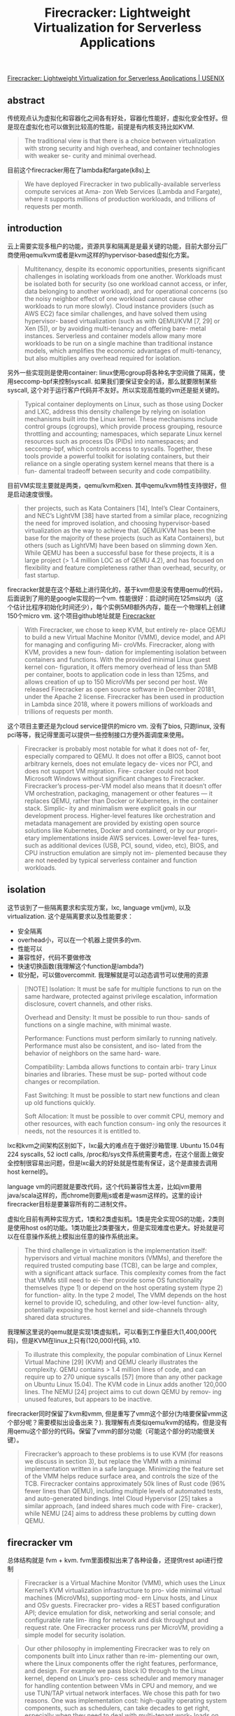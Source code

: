 #+title: Firecracker: Lightweight Virtualization for Serverless Applications

[[https://www.usenix.org/conference/nsdi20/presentation/agache][Firecracker: Lightweight Virtualization for Serverless Applications | USENIX]]

** abstract

传统观点认为虚拟化和容器化之间各有好处，容器化性能好，虚拟化安全性好。但是现在虚拟化也可以做到比较高的性能，前提是有内核支持比如KVM.

#+BEGIN_QUOTE
The traditional view is that there is a choice between virtualization with strong security and high overhead, and container technologies with weaker se- curity and minimal overhead.
#+END_QUOTE

目前这个firecracker用在了lambda和fargate(k8s)上

#+BEGIN_QUOTE
We have deployed Firecracker in two publically-available serverless compute services at Ama- zon Web Services (Lambda and Fargate), where it supports millions of production workloads, and trillions of requests per month.
#+END_QUOTE

** introduction

云上需要实现多租户的功能，资源共享和隔离是是最关键的功能，目前大部分云厂商使用qemu/kvm或者是kvm这样的hypervisor-based虚拟化方案。

#+BEGIN_QUOTE
Multitenancy, despite its economic opportunities, presents significant challenges in isolating workloads from one another. Workloads must be isolated both for security (so one workload cannot access, or infer, data belonging to another workload), and for operational concerns (so the noisy neighbor effect of one workload cannot cause other workloads to run more slowly). Cloud instance providers (such as AWS EC2) face similar challenges, and have solved them using hypervisor- based virtualization (such as with QEMU/KVM [7, 29] or Xen [5]), or by avoiding multi-tenancy and offering bare- metal instances. Serverless and container models allow many more workloads to be run on a single machine than traditional instance models, which amplifies the economic advantages of multi-tenancy, but also multiplies any overhead required for isolation.
#+END_QUOTE

另外一些实现则是使用container: linux使用cgroup将各种名字空间做了隔离，使用seccomp-bpf来控制syscall. 如果我们要保证安全的话，那么就要限制某些syscall, 这个对于运行客户代码并不友好。所以实现高性能的vm还是挺关键的。

#+BEGIN_QUOTE
Typical container deployments on Linux, such as those using Docker and LXC, address this density challenge by relying on isolation mechanisms built into the Linux kernel. These mechanisms include control groups (cgroups), which provide process grouping, resource throttling and accounting; namespaces, which separate Linux kernel resources such as process IDs (PIDs) into namespaces; and seccomp-bpf, which controls access to syscalls. Together, these tools provide a powerful toolkit for isolating containers, but their reliance on a single operating system kernel means that there is a fun- damental tradeoff between security and code compatibility.
#+END_QUOTE

目前VM实现主要就是两类，qemu/kvm和xen. 其中qemu/kvm特性支持很好，但是启动速度很慢。

#+BEGIN_QUOTE
ther projects, such as Kata Containers [14], Intel’s Clear Containers, and NEC’s LightVM [38] have started from a similar place, recognizing the need for improved isolation, and choosing hypervisor-based virtualization as the way to achieve that. QEMU/KVM has been the base for the majority of these projects (such as Kata Containers), but others (such as LightVM) have been based on slimming down Xen. While QEMU has been a successful base for these projects, it is a large project (> 1.4 million LOC as of QEMU 4.2), and has focused on flexibility and feature completeness rather than overhead, security, or fast startup.
#+END_QUOTE

firecracker就是在这个基础上进行简化的，基于kvm但是没有使用qemu的代码，后面说到了用的是google实现的一个vm. 性能很好：启动时间在125ms以内（这个估计比程序初始化时间还少），每个实例5MB额外内存，能在一个物理机上创建150个micro vm. 这个项目github地址就是 [[https://firecracker-microvm.github.io/][Firecracker]]

#+BEGIN_QUOTE
With Firecracker, we chose to keep KVM, but entirely re- place QEMU to build a new Virtual Machine Monitor (VMM), device model, and API for managing and configuring Mi- croVMs. Firecracker, along with KVM, provides a new foun- dation for implementing isolation between containers and functions. With the provided minimal Linux guest kernel con- figuration, it offers memory overhead of less than 5MB per container, boots to application code in less than 125ms, and allows creation of up to 150 MicroVMs per second per host. We released Firecracker as open source software in December 20181, under the Apache 2 license. Firecracker has been used in production in Lambda since 2018, where it powers millions of workloads and trillions of requests per month.
#+END_QUOTE

这个项目主要还是为cloud service提供的micro vm. 没有了bios, 只跑linux, 没有pci等等，我记得里面可以提供一些控制接口方便外面调度来使用。

#+BEGIN_QUOTE
Firecracker is probably most notable for what it does not of- fer, especially compared to QEMU. It does not offer a BIOS, cannot boot arbitrary kernels, does not emulate legacy de- vices nor PCI, and does not support VM migration. Fire- cracker could not boot Microsoft Windows without significant changes to Firecracker. Firecracker’s process-per-VM model also means that it doesn’t offer VM orchestration, packaging, management or other features — it replaces QEMU, rather than Docker or Kubernetes, in the container stack. Simplic- ity and minimalism were explicit goals in our development process. Higher-level features like orchestration and metadata management are provided by existing open source solutions like Kubernetes, Docker and containerd, or by our propri- etary implementations inside AWS services. Lower-level fea- tures, such as additional devices (USB, PCI, sound, video, etc), BIOS, and CPU instruction emulation are simply not im- plemented because they are not needed by typical serverless container and function workloads.
#+END_QUOTE

** isolation

这节谈到了一些隔离要求和实现方案，lxc, language vm(jvm), 以及virtualization. 这个是隔离要求以及性能要求：
- 安全隔离
- overhead小，可以在一个机器上提供多的vm.
- 性能可以
- 兼容性好，代码不要做修改
- 快速切换函数(我理解这个function是lambda?)
- 软分配，可以做overcommit. 我理解就是可以动态调节可以使用的资源

#+BEGIN_QUOTE
[!NOTE]
Isolation: It must be safe for multiple functions to run on the same hardware, protected against privilege escalation, information disclosure, covert channels, and other risks.

Overhead and Density: It must be possible to run thou- sands of functions on a single machine, with minimal waste.

Performance: Functions must perform similarly to running natively. Performance must also be consistent, and iso- lated from the behavior of neighbors on the same hard- ware.

Compatibility: Lambda allows functions to contain arbi- trary Linux binaries and libraries. These must be sup- ported without code changes or recompilation.

Fast Switching: It must be possible to start new functions and clean up old functions quickly.

Soft Allocation: It must be possible to over commit CPU, memory and other resources, with each function consum- ing only the resources it needs, not the resources it is entitled to.
#+END_QUOTE

lxc和kvm之间架构区别如下，lxc最大的难点在于做好沙箱管理. Ubuntu 15.04有224 syscalls, 52 ioctl calls, /proc和/sys文件系统需要考虑，在这个层面上做安全控制很容易出问题，但是lxc最大的好处就是性能有保证，这个是直接去调用host kernel的。

[[../images/Pasted-Image-20231106084307.png]]

language vm的问题就是要改代码，这个代码兼容性太差，比如jvm要用java/scala这样的，而chrome则要用js或者是wasm这样的。这里的设计firecracker目标是要兼容所有的二进制文件。

虚拟化目前有两种实现方式，1类和2类虚拟机。1类是完全实现OS的功能，2类则是使用host os的功能。1类功能比2类要强大，但是实现难度也更大。好处就是可以在任意操作系统上模拟出任意的操作系统出来。

#+BEGIN_QUOTE
The third challenge in virtualization is the implementation itself: hypervisors and virtual machine monitors (VMMs), and therefore the required trusted computing base (TCB), can be large and complex, with a significant attack surface. This complexity comes from the fact that VMMs still need to ei- ther provide some OS functionality themselves (type 1) or depend on the host operating system (type 2) for function- ality. In the type 2 model, The VMM depends on the host kernel to provide IO, scheduling, and other low-level function- ality, potentially exposing the host kernel and side-channels through shared data structures.
#+END_QUOTE

我理解这里说的qemu就是实现1类虚拟机，可以看到工作量巨大(1,400,000代码)，但是KVM在linux上只有(120,000)代码, x10.

#+BEGIN_QUOTE
To illustrate this complexity, the popular combination of Linux Kernel Virtual Machine [29] (KVM) and QEMU clearly illustrates the complexity. QEMU contains > 1.4 million lines of code, and can require up to 270 unique syscalls [57] (more than any other package on Ubuntu Linux 15.04). The KVM code in Linux adds another 120,000 lines. The NEMU [24] project aims to cut down QEMU by remov- ing unused features, but appears to be inactive.
#+END_QUOTE

firecracker同时保留了kvm和vmm, 但是重写了vmm这个部分(为啥要保留vmm这个部分呢？需要模拟出设备出来？). 我理解有点类似qemu/kvm的结构，但是没有用qemu这个部分的代码。保留了vmm的部分功能（可能这个部分的功能很关键）。

#+BEGIN_QUOTE
Firecracker’s approach to these problems is to use KVM (for reasons we discuss in section 3), but replace the VMM with a minimal implementation written in a safe language. Minimizing the feature set of the VMM helps reduce surface area, and controls the size of the TCB. Firecracker contains approximately 50k lines of Rust code (96% fewer lines than QEMU), including multiple levels of automated tests, and auto-generated bindings. Intel Cloud Hypervisor [25] takes a similar approach, (and indeed shares much code with Fire- cracker), while NEMU [24] aims to address these problems by cutting down QEMU.
#+END_QUOTE

** firecracker vm

总体结构就是 fvm + kvm. fvm里面模拟出来了各种设备，还提供rest api进行控制

#+BEGIN_QUOTE
Firecracker is a Virtual Machine Monitor (VMM), which uses the Linux Kernel’s KVM virtualization infrastructure to pro- vide minimal virtual machines (MicroVMs), supporting mod- ern Linux hosts, and Linux and OSv guests. Firecracker pro- vides a REST based configuration API; device emulation for disk, networking and serial console; and configurable rate lim- iting for network and disk throughput and request rate. One Firecracker process runs per MicroVM, providing a simple model for security isolation.
#+END_QUOTE

#+BEGIN_QUOTE
Our other philosophy in implementing Firecracker was to rely on components built into Linux rather than re-im- plementing our own, where the Linux components offer the right features, performance, and design. For example we pass block IO through to the Linux kernel, depend on Linux’s pro- cess scheduler and memory manager for handling contention between VMs in CPU and memory, and we use TUN/TAP virtual network interfaces. We chose this path for two reasons. One was implementation cost: high-quality operating system components, such as schedulers, can take decades to get right, especially when they need to deal with multi-tenant work- loads on multi-processor machines. The implementations in Linux, while not beyond criticism [36], are well-proven in high-scale deployments.
#+END_QUOTE

实现上用的是google的crosvm. 里面去掉了USB和GPU的支持，只是9p文件系统协议，不知道这个9p文件系统是什么东西

#+BEGIN_QUOTE
In implementing Firecracker, we started with Google’s Chrome OS Virtual Machine Monitor crosvm, re-using some of its components. Consistent with the Firecracker philoso- phy, the main focus of our adoption of crosvm was removing code: Firecracker has fewer than half as many lines of code as crosvm. We removed device drivers including USB and GPU, and support for the 9p filesystem protocol. Firecracker and crosvm have now diverged substantially. Since diverging from crosvm and deleting the unneeded drivers, Firecracker has added over 20k lines of new code, and changed 30k lines. The rust-vmm project3 maintains a common set of open-source Rust crates (packages) to be shared by Firecracker and crosvm and used as a base by future VMM implementers.
#+END_QUOTE

在设备模型上,相比qemu, fvm只实现了几种必要的设备模型。在网络和块设备上，用的是virtio这个库，没有直接模拟文件系统是因为codebase比较大和复杂（这里不太明白模拟这些设备需要做哪些工作？？）

#+BEGIN_QUOTE
Reflecting its specialization for container and function work- loads, Firecracker provides a limited number of emulated devices: network and block devices, serial ports, and partial i8042 (PS/2 keyboard controller) support. For comparison, QEMU is significantly more flexible and more complex, with support for more than 40 emulated devices, including USB, video and audio devices. The serial and i8042 emulation im- plementations are straightforward: the i8042 driver is less than 50 lines of Rust, and the serial driver around 250. The network and block implementations are more complex, reflecting both higher performance requirements and more inherent complex- ity. We use virtio [40, 48] for network and block devices, an open API for exposing emulated devices from hypervisors. virtio is simple, scalable, and offers sufficiently good over- head and performance for our needs. The entire virtio block implementation in Firecracker (including MMIO and data structures) is around 1400 lines of Rust.
#+END_QUOTE

#+BEGIN_QUOTE
We chose to support block devices for storage, rather than filesystem passthrough, as a security consideration. Filesys- tems are large and complex code bases, and providing only block IO to the guest protects a substantial part of the host kernel surface area.
#+END_QUOTE

cpuid可以进行配置，这样vm相当于可以运行在一个同构集群中。network/block device上配置rate limiter(in-memory token bucket). 允许在启动的时候有个one-time burst.  相比linux cgroup少了许多高级功能，但是这些对于firecracker其实都不太需要。

#+BEGIN_QUOTE
The machine configuration API allows hosts to configure the amount of memory and number of cores exposed to a MicroVM, and set up the cpuid bits that the MicroVM sees. While Firecracker offers no emulation of missing CPU func- tionality, controlling cpuid allows hosts to hide some of their capabilities from MicroVMs, such as to make a heterogeneous compute fleet appear homogeneous.
#+END_QUOTE

#+BEGIN_QUOTE
Firecracker’s block device and network devices offer built- in rate limiters, also configured via the API. These rate lim- iters allow limits to be set on operations per second (IOPS for disk, packets per second for network) and on bandwidth for each device attached to each MicroVM. For the network, separate limits can be set on receive and transmit traffic. Lim- iters are implemented using a simple in-memory token bucket, optionally allowing short-term bursts above the base rate, and a one-time burst to accelerate booting. Having rate limiters be configurable via the API allows us to vary limits based on configured resources (like the memory configured for a Lambda function), or dynamically based on demand. Rate limiters play two roles in our systems: ensuring that our stor- age devices and networks have sufficient bandwidth available for control plane operations, and preventing a small number of busy MicroVMs on a server from affecting the performance of other MicroVMs.
#+END_QUOTE

#+BEGIN_QUOTE
While Firecracker’s rate limiters and machine configuration provide the flexibility that we need, they are significantly less flexible and powerful than Linux cgroups which offer additional features including CPU credit scheduling, core affinity, scheduler control, traffic prioritization, performance events and accounting. This is consistent with our philosophy. We implemented performance limits in Firecracker where there was a compelling reason: enforcing rate limits in device emulation allows us to strongly control the amount of VMM and host kernel CPU time that a guest can consume, and we do not trust the guest to implement its own limits. Where we did not have a compelling reason to add the functionality to Firecracker, we use the capabilities of the host OS.
#+END_QUOTE

** inside lambda

这节主要说如何在lambda里面使用fk. 都是一些lambda vm启动相关的细节问题，lambda worker结构体现了fk如何和lambda结合的。

fk启动micro vm之后，在kernerl image里面还提供了一个lambda shim的组件，这个东西是一个tcp服务，反过来可以用于控制fk.

[[../images/Pasted-Image-20231106111826.png]]

#+BEGIN_QUOTE
The shim process in each MicroVM communicates through the MicroVM boundary via a TCP/IP socket with the Micro- Manager, a per-worker process which is responsible for man- aging the Firecracker processes. MicroManager provides slot management and locking APIs to placement, and an event invoke API to the Frontend. Once the Frontend has been allocated a slot by the WorkerManager, it calls the MicroMan- ager with the details of the slot and request payload, which the MicroManager passes on to the Lambda shim running inside the MicroVM for that slot. On completion, the Mi- croManager receives the response payload (or error details in case of a failure), and passes these onto the Frontend for response to the customer.
#+END_QUOTE

lambda主要按照memory使用比例来计算价格，对于idle状态的lambda function只收取memory相关的费用，大约占40%左右。

#+BEGIN_QUOTE
Slots use different amounts of resources in each state. When they are idle they consume memory, keeping the function state available. When they are initializing and busy, they use memory but also resources like CPU time, caches, network and memory bandwidth and any other resources in the system. Memory makes up roughly 40% of the capital cost of typical modern server designs, so idle slots should cost 40% of the cost of busy slots. Achieving this requires that resources (like CPU) are both soft-allocated and oversubscribed, so can be sold to other slots while one is idle.
#+END_QUOTE

这里还说了一些oversubscription方面的理论，之前我在一个S3 talk上也看到过，但是有点不太明白具体意思。大致意思是，N个不相关的workload, 可以将X th/mean的ration(可以解释为multi-tenancy的经济系数)降低sqrt(N). 总之结果就是，越多不相关的workload放在一起，那么aws就能用越低的成本来满足Xth的延迟。
